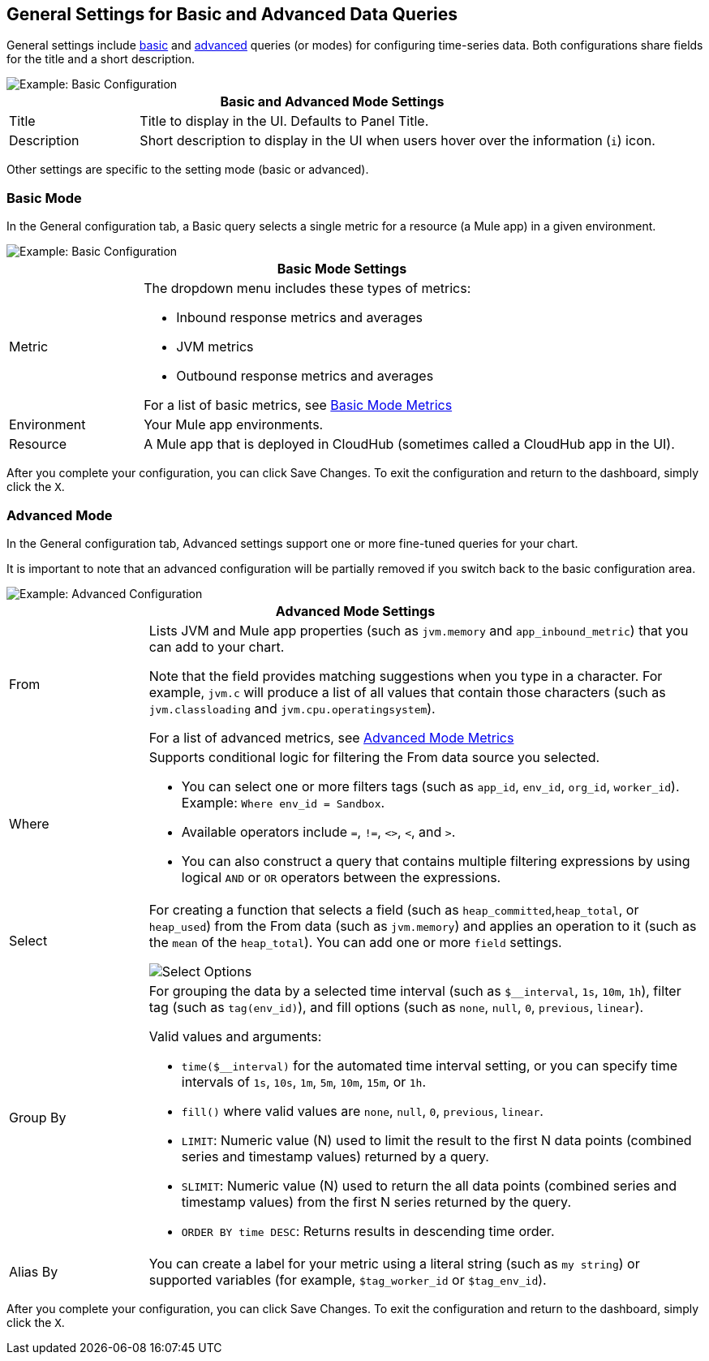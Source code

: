 [[general_settings]]
== General Settings for Basic and Advanced Data Queries

General settings include <<mode_basic, basic>> and <<mode_advanced, advanced>> queries (or modes) for configuring time-series data. Both configurations share fields for the title and a short description.

image::config-general-common.png[Example: Basic Configuration]

[%header,cols="1,4"]
|===
2+| Basic and Advanced Mode Settings
| Title | Title to display in the UI. Defaults to Panel Title.
| Description | Short description to display in the UI when users hover over the information (`i`) icon.
|===

////
*TODO: VERIFY:* It can contain Markdown and links. If true, SHOW EXs WITH MARKDOWN AND LINKS
////

Other settings are specific to the setting mode (basic or advanced).

[[mode_basic]]
=== Basic Mode

In the General configuration tab, a Basic query selects a single metric for a resource (a Mule app) in a given environment.

image::config-general.png[Example: Basic Configuration]

[%header,cols="1,4"]
|===
2+| Basic Mode Settings
| Metric a|

The dropdown menu includes these types of metrics:

* Inbound response metrics and averages
* JVM metrics
* Outbound response metrics and averages

For a list of basic metrics, see link:dashboard-value-ref#metrics[Basic Mode Metrics]

| Environment | Your Mule app environments.
| Resource | A Mule app that is deployed in CloudHub (sometimes called a CloudHub app in the UI).
|===

////
*TODO: NEED DESCRIPTIONS OF SOME OF THE ABOVE SETTINGS*
////

After you complete your configuration, you can click Save Changes. To exit the configuration and return to the dashboard, simply click the `X`.

[[mode_advanced]]
=== Advanced Mode

In the General configuration tab, Advanced settings support one or more fine-tuned queries for your chart.

It is important to note that an advanced configuration will be partially removed if you switch back to the basic configuration area.

image::config-general-advanced.png[Example: Advanced  Configuration]

[%header,cols="1,4"]
|===
2+| Advanced Mode Settings
| From a|

Lists JVM and Mule app properties (such as `jvm.memory` and `app_inbound_metric`) that you can add to your chart.

Note that the field provides matching suggestions when you type in a character. For example, `jvm.c` will produce a list of all values that contain those characters (such as `jvm.classloading` and `jvm.cpu.operatingsystem`).

For a list of advanced metrics, see link:dashboard-value-ref#metrics_advanced[Advanced Mode Metrics]
| Where a|
Supports conditional logic for filtering the From data source you selected.

* You can select one or more filters tags (such as `app_id`, `env_id`, `org_id`, `worker_id`). Example: `Where env_id = Sandbox`.
* Available operators include `=`, `!=`, `<>`, `<`, and `>`.
* You can also construct a query that contains multiple filtering expressions by using logical `AND` or `OR` operators between the expressions.
| Select a|
For creating a function that selects a field (such as  `heap_committed`,`heap_total`, or `heap_used`) from the From data (such as `jvm.memory`) and applies an operation to it (such as the `mean` of the `heap_total`). You can add one or more `field` settings.

image::config-general-advanced-select.png[Select Options]

//*TODO_VERIFY* Note that when you group by time, you need to use an aggregation function. In addition, some functions like derivatives also require an aggregation function.

| Group By a|

//*TODO_VERIFY*
For grouping the data by a selected time interval (such as `$__interval`, `1s`, `10m`, `1h`), filter tag (such as `tag(env_id)`), and fill options (such as `none`, `null`, `0`, `previous`, `linear`).

Valid values and arguments:

* `time($__interval)` for the automated time interval setting, or you can  specify time intervals of `1s`, `10s`, `1m`, `5m`, `10m`, `15m`, or `1h`.
* `fill()` where valid values are `none`, `null`, `0`, `previous`, `linear`.
* `LIMIT`: Numeric value (N) used to limit the result to the first N data  points (combined series and timestamp values) returned by a query.
* `SLIMIT`: Numeric value (N) used to return the all data points (combined series and timestamp values) from the first N series returned by the query.
* `ORDER BY time DESC`: Returns results in descending time order.
| Alias By | You can create a label for your metric using a literal string (such as `my string`) or supported variables (for example, `$tag_worker_id` or `$tag_env_id`).
|===

After you complete your configuration, you can click Save Changes. To exit the configuration and return to the dashboard, simply click the `X`.

////
TODO /QUESTION: CAN YOU DO Regex matching ON WHERE?
TODO / SELECT:  row you can specify what fields and functions you want to use. If you have a group by time you need an aggregation function. Some functions like derivative require an aggregation function. The editor tries simplify and unify this part of the query. For example:
*TODO: DESCRIPTIONS NEEDED*: Group By.
*TODO: VALID VALUES NEEDED, explain supported variables, too. MK's notes say "Series Name"*
*TODO: NEED DESCRIPTIONS OF MANY OF THESE SETTINGS*

TODO: SEE IF ANY OF THIS COULD GO ABOVE:
.Advanced Query Options
|===
| From | Identifies the source of the data to measure in your graph. For example, you might select Mule app (`app`) or Java virtual machine (`jvm`) data, such as `app_inbound_metric`, `app_outbound_metric`, `jvm.classloading`, `jvm.cpu.operatingsystem`, `jvm.garbagecollector.parnew`, `jvm.memory`, `jvm.runtime`, `jvm.threading`, or one of the many other sources.
| Where | For filtering the source based on a given property (such as the organization ID (`org_id`) or environment ID (`env_id`), or both) to which the metric applies. Operators for the properties are `=`, `!=`, `<>` (less than or greater than, but not equal to), `<`, `>` (for example, `env_id = Sandbox`). Available properties also include `app_id`, `endpoint`, `endpoint_type`, `flow_id`, `org_id`, `response_type`, and `worker_id`.
| Select | For manipulating data in one or more fields, such as `avg_request_count` , `avg_response_time`.
|===
////
